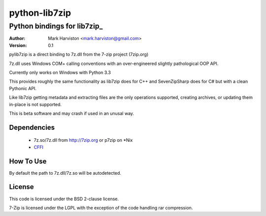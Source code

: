 python-lib7zip
==============
Python bindings for lib7zip_
~~~~~~~~~~~~~~~~~~~~~~~~~~~~
:author: Mark Harviston <mark.harviston@gmail.com>
:version: 0.1

pylib7zip is a direct binding to 7z.dll from the 7-zip project (7zip.org)

7z.dll uses Windows COM+ calling conventions with an over-engineered slightly pathological 
OOP API.

Currently only works on Windows with Python 3.3

This provides roughly the same functionality as lib7zip does for C++ and SevenZipSharp does for C#
but with a clean Pythonic API.

Like lib7zip getting metadata and extracting files are the only operations supported, creating archives, or updating them in-place is not supported.

This is beta software and may crash if used in an unusal way.

Dependencies
------------

    * 7z.so/7z.dll from http://7zip.org or p7zip on \*Nix
    * CFFI_

How To Use
----------
By default the path to 7z.dll/7z.so will be autodetected.

.. code:: python
	import io
	from lib7zip import Archive, formats
	#view information on supported formats
	for format in formats:
		print(format.name, ', '.join(format.extensions))
	
	#type of archive will be autodetected
	#pass in optional forceformat argument to force the use a particular format (use the name)
	#pass in optional password argument to open encrypted archives.
	with Archive('path_to.7z') as archive:
		#extract all items to the directory, directory will be created if it doesn't exist
		archive.extract('extract_here')
		
		#list all items in the archive and get their metadata
		for item in archive:
			print( item.isdir, item.path, item.crc)
		
		#extract a particular archive item
		# like extract, accepts a password argument, useful if different
		# items in the archive have different passwords
		archive[0].extract('extract to here.txt')
		
		#extract a particular archive item to a python stream object
		stream = io.BytesIO()
		archive[0].extract(stream)
		stream.getvalue()  # a bytes object containing the contents of item 0

License
-------

This code is licensed under the BSD 2-clause license.

7-Zip is licensed under the LGPL with the exception of the code handling rar compression.

.. _CFFI: https://cffi.readthedocs.org/en/release-0.6/